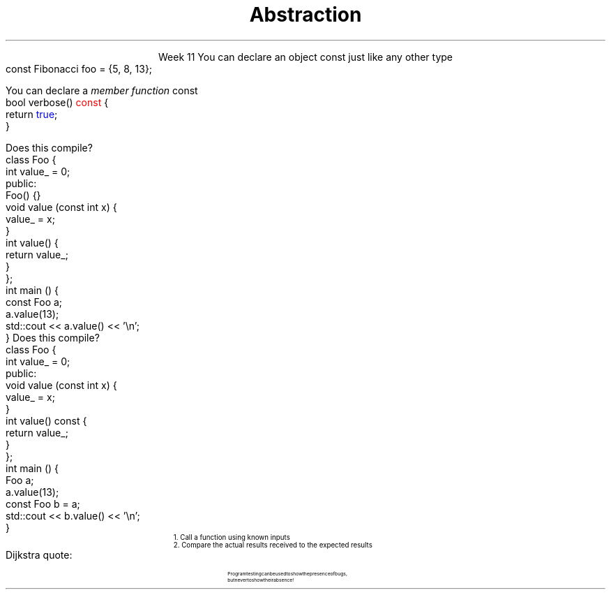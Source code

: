 
.TL
.gcolor blue
Abstraction
.gcolor
.LP
.ce 1
Week 11
.SS Overview
.IT Using \*[c]const\*[r] in classes
.IT A word about unit testing
.SS Using const in classes
.IT Classes add more situations where the \*[c]const\*[r] keyword can be used
.i1 In the definition of a new object
.i1 In the signature of a member function
.IT Creating new objects
.i1s
You can declare an object \*[c]const\*[r] just like any other type
.CW
  const Fibonacci foo = {5, 8, 13};
.R
.i1e
.i1 Just as with \fCconst int i = 3;\fR
.i2 It means no changes allowed to the object
.i1 OK to call a \fInon-modifying member function\fR
.bp
.IT Calling member functions
.i1s
You can declare a \fImember function\fR \*[c]const\*[r]
.CW
  bool verbose() \m[red]const\m[] {
    return \m[blue]true\m[];
  }
.R
.i1e
.i1 Here \*[c]const\*[r] tells the compiler 
.i2 This function \fBwill not change\fR the object state
.i1 It is a \fIpromise\fR
.i2 If a \*[c]const\*[r] function attempts to change \fBany\fR class member, 
.i2 Then a compile error results

.IT Important compiler note:
.i1 Only member functions can be marked \*[c]const\*[r]
.SS A const object
.IT What is \*[c]const\*[r] here
.i1s
Does this compile?
.CW
  class Foo {
      int value_ = 0;
    public:
      Foo() {}
      void value (const int x) { 
        value_ = x; 
      }
      int value() { 
        return value_;
      }
  };
  int main () {
    const Foo a;
    a.value(13);
    std::cout << a.value() << '\\n';
  }
.R
.i1e
.SS Adding a const function
.IT What is \*[c]const\*[r] here
.i1s
Does this compile?
.CW
  class Foo {
      int value_ = 0;
    public:
      void value (const int x) {
        value_ = x;
      }
      int value() const {
        return value_;
      }
  };
  int main () {
    Foo a;
    a.value(13);
    const Foo b = a;
    std::cout << b.value() << '\\n';
  }
.R
.i1e
.SS Testing programs
.IT There are many ways to test
.i1 Labs and example source use \fCdoctest\fR
.IT The Boost library provides a \fCBoost::Test\fR namespace
.i1 Composed of a collection of macros
.i1 Enables relatively easy \fIunit testing\fR
.IT Unit testing is a \fIpattern\fR
.RS
\s-4
1.  Call a function using known inputs
.br
2.  Compare the actual results received to the expected results
.RE
.IT Unit tests
.i1 Test a single \fBunit\fR of software (a function)
.i1 Test only public functions
.i1 Test 'significant' functions
.i2 Getters and setters are not normally unit tested
.SS Why bother?
.IT Unit testing makes you \fBbrave\fR
.IT Once you have a battery of good tests
.i1 You can rewrite the internals of a function
.i2 As long as you don't change the function interface
.i1 Rerun your unit tests and prove that your code works exactly the same as before the modification
.IT Efficiency improvements
.i2 Refactoring to use different containers
.i2 Or STL algorithms
.IT Unit tests are a form of documentation
.i2 Or an 'executable specification'
.i1 Improves clarity
.IT It's faster in the long run
.i1 As you project grows, regression testing takes longer
.i1 Automated tests reduce time spent regression testing
.i1 And allow automated execution by other software
.i2 Continuous integration
.i2 Integrated development environments
.SS Caveats
.IT There is no 'free lunch'
.i1 For this to work, your tests have to be \m[blue]\fBgood\fR\m[]
.i1s
Dijkstra quote:
.RS
.QP
\s-8
Program testing can be used to show the presence of bugs, 
.br
but never to show their absence!
.RE
.LP
.i1e
.i1 If your function interfaces are unstable
.i2 You'll find yourself rewriting a lot of unit tests
.i2 If your functions are small to start, this is not likely a problem

.IT There are loads of examples for this course
.i1 Nearly every lab is unit tested using \*[c]check187\*[r]
.i1 Find them in \fClabs/test_cases\fR on github or on buffy
.SS Summary
.IT Member access
.i1 \*[c]const\*[r] functions and objects
.IT General principles
.i1 Keep data private
.i1 Keep class interfaces simple & minimal
.IT Unit testing
